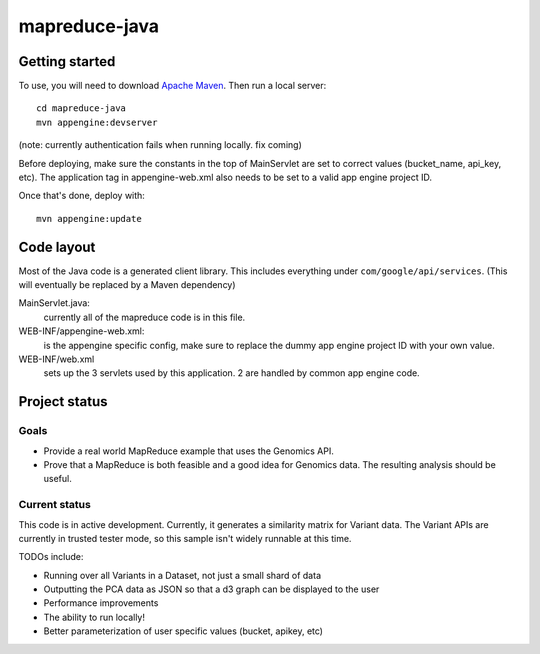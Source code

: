 mapreduce-java
==============

Getting started
---------------

To use, you will need to download `Apache Maven <http://maven.apache.org/download.cgi>`_. Then run a local server::

  cd mapreduce-java
  mvn appengine:devserver

(note: currently authentication fails when running locally. fix coming)

Before deploying, make sure the constants in the top of MainServlet are set to correct values
(bucket_name, api_key, etc). The application tag in appengine-web.xml also needs to be set to a valid
app engine project ID.

Once that's done, deploy with::

  mvn appengine:update


Code layout
-----------

Most of the Java code is a generated client library. This includes everything under
``com/google/api/services``. (This will eventually be replaced by a Maven dependency)

MainServlet.java:
    currently all of the mapreduce code is in this file.

WEB-INF/appengine-web.xml:
    is the appengine specific config, make sure to replace the dummy app engine project ID with your own value.

WEB-INF/web.xml
    sets up the 3 servlets used by this application. 2 are handled by common app engine code.
    
    
Project status
--------------

Goals
~~~~~
* Provide a real world MapReduce example that uses the Genomics API. 
* Prove that a MapReduce is both feasible and a good idea for Genomics data. 
  The resulting analysis should be useful.


Current status
~~~~~~~~~~~~~~
This code is in active development. Currently, it generates a similarity matrix for Variant data. 
The Variant APIs are currently in trusted tester mode, so this sample isn't widely runnable at this time.

TODOs include:

* Running over all Variants in a Dataset, not just a small shard of data
* Outputting the PCA data as JSON so that a d3 graph can be displayed to the user 
* Performance improvements
* The ability to run locally!
* Better parameterization of user specific values (bucket, apikey, etc)
